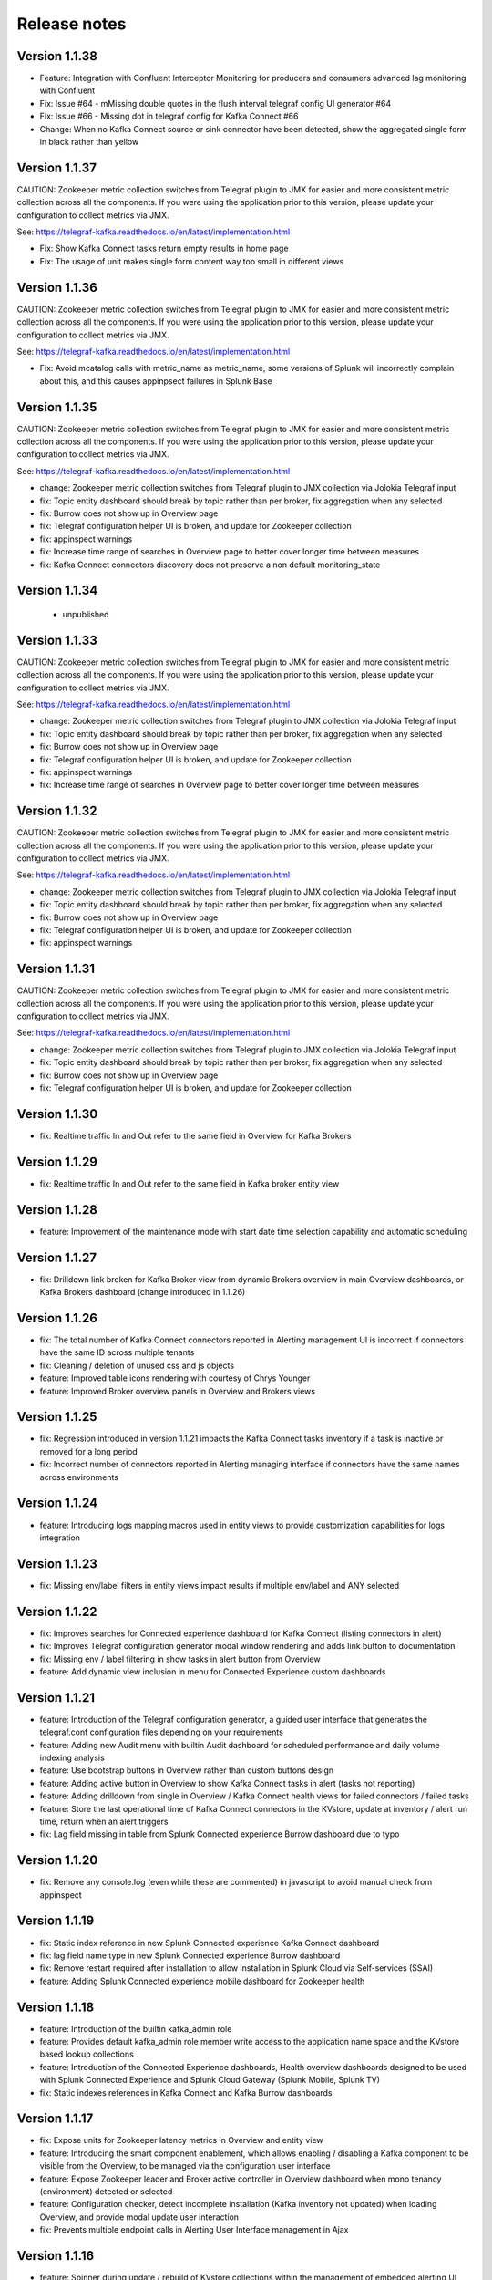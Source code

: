 Release notes
#############

==============
Version 1.1.38
==============

- Feature: Integration with Confluent Interceptor Monitoring for producers and consumers advanced lag monitoring with Confluent
- Fix: Issue #64 - mMissing double quotes in the flush interval telegraf config UI generator #64
- Fix: Issue #66 - Missing dot in telegraf config for Kafka Connect #66
- Change: When no Kafka Connect source or sink connector have been detected, show the aggregated single form in black rather than yellow

==============
Version 1.1.37
==============

CAUTION: Zookeeper metric collection switches from Telegraf plugin to JMX for easier and more consistent metric collection across all the components.
If you were using the application prior to this version, please update your configuration to collect metrics via JMX.

See: https://telegraf-kafka.readthedocs.io/en/latest/implementation.html

- Fix: Show Kafka Connect tasks return empty results in home page
- Fix: The usage of unit makes single form content way too small in different views

==============
Version 1.1.36
==============

CAUTION: Zookeeper metric collection switches from Telegraf plugin to JMX for easier and more consistent metric collection across all the components.
If you were using the application prior to this version, please update your configuration to collect metrics via JMX.

See: https://telegraf-kafka.readthedocs.io/en/latest/implementation.html

- Fix: Avoid mcatalog calls with metric_name as metric_name, some versions of Splunk will incorrectly complain about this, and this causes appinpsect failures in Splunk Base

==============
Version 1.1.35
==============

CAUTION: Zookeeper metric collection switches from Telegraf plugin to JMX for easier and more consistent metric collection across all the components.
If you were using the application prior to this version, please update your configuration to collect metrics via JMX.

See: https://telegraf-kafka.readthedocs.io/en/latest/implementation.html

- change: Zookeeper metric collection switches from Telegraf plugin to JMX collection via Jolokia Telegraf input
- fix: Topic entity dashboard should break by topic rather than per broker, fix aggregation when any selected
- fix: Burrow does not show up in Overview page
- fix: Telegraf configuration helper UI is broken, and update for Zookeeper collection
- fix: appinspect warnings
- fix: Increase time range of searches in Overview page to better cover longer time between measures
- fix: Kafka Connect connectors discovery does not preserve a non default monitoring_state

==============
Version 1.1.34
==============

 - unpublished

==============
Version 1.1.33
==============

CAUTION: Zookeeper metric collection switches from Telegraf plugin to JMX for easier and more consistent metric collection across all the components.
If you were using the application prior to this version, please update your configuration to collect metrics via JMX.

See: https://telegraf-kafka.readthedocs.io/en/latest/implementation.html

- change: Zookeeper metric collection switches from Telegraf plugin to JMX collection via Jolokia Telegraf input
- fix: Topic entity dashboard should break by topic rather than per broker, fix aggregation when any selected
- fix: Burrow does not show up in Overview page
- fix: Telegraf configuration helper UI is broken, and update for Zookeeper collection
- fix: appinspect warnings
- fix: Increase time range of searches in Overview page to better cover longer time between measures

==============
Version 1.1.32
==============

CAUTION: Zookeeper metric collection switches from Telegraf plugin to JMX for easier and more consistent metric collection across all the components.
If you were using the application prior to this version, please update your configuration to collect metrics via JMX.

See: https://telegraf-kafka.readthedocs.io/en/latest/implementation.html

- change: Zookeeper metric collection switches from Telegraf plugin to JMX collection via Jolokia Telegraf input
- fix: Topic entity dashboard should break by topic rather than per broker, fix aggregation when any selected
- fix: Burrow does not show up in Overview page
- fix: Telegraf configuration helper UI is broken, and update for Zookeeper collection
- fix: appinspect warnings

==============
Version 1.1.31
==============

CAUTION: Zookeeper metric collection switches from Telegraf plugin to JMX for easier and more consistent metric collection across all the components.
If you were using the application prior to this version, please update your configuration to collect metrics via JMX.

See: https://telegraf-kafka.readthedocs.io/en/latest/implementation.html

- change: Zookeeper metric collection switches from Telegraf plugin to JMX collection via Jolokia Telegraf input
- fix: Topic entity dashboard should break by topic rather than per broker, fix aggregation when any selected
- fix: Burrow does not show up in Overview page
- fix: Telegraf configuration helper UI is broken, and update for Zookeeper collection

==============
Version 1.1.30
==============

- fix: Realtime traffic In and Out refer to the same field in Overview for Kafka Brokers

==============
Version 1.1.29
==============

- fix: Realtime traffic In and Out refer to the same field in Kafka broker entity view

==============
Version 1.1.28
==============

- feature: Improvement of the maintenance mode with start date time selection capability and automatic scheduling

==============
Version 1.1.27
==============

- fix: Drilldown link broken for Kafka Broker view from dynamic Brokers overview in main Overview dashboards, or Kafka Brokers dashboard (change introduced in 1.1.26)

==============
Version 1.1.26
==============

- fix: The total number of Kafka Connect connectors reported in Alerting management UI is incorrect if connectors have the same ID across multiple tenants
- fix: Cleaning / deletion of unused css and js objects
- feature: Improved table icons rendering with courtesy of Chrys Younger
- feature: Improved Broker overview panels in Overview and Brokers views

==============
Version 1.1.25
==============

- fix: Regression introduced in version 1.1.21 impacts the Kafka Connect tasks inventory if a task is inactive or removed for a long period
- fix: Incorrect number of connectors reported in Alerting managing interface if connectors have the same names across environments

==============
Version 1.1.24
==============

- feature: Introducing logs mapping macros used in entity views to provide customization capabilities for logs integration

==============
Version 1.1.23
==============

- fix: Missing env/label filters in entity views impact results if multiple env/label and ANY selected

==============
Version 1.1.22
==============

- fix: Improves searches for Connected experience dashboard for Kafka Connect (listing connectors in alert)
- fix: Improves Telegraf configuration generator modal window rendering and adds link button to documentation
- fix: Missing env / label filtering in show tasks in alert button from Overview
- feature: Add dynamic view inclusion in menu for Connected Experience custom dashboards

==============
Version 1.1.21
==============

- feature: Introduction of the Telegraf configuration generator, a guided user interface that generates the telegraf.conf configuration files depending on your requirements
- feature: Adding new Audit menu with builtin Audit dashboard for scheduled performance and daily volume indexing analysis
- feature: Use bootstrap buttons in Overview rather than custom buttons design
- feature: Adding active button in Overview to show Kafka Connect tasks in alert (tasks not reporting)
- feature: Adding drilldown from single in Overview / Kafka Connect health views for failed connectors / failed tasks
- feature: Store the last operational time of Kafka Connect connectors in the KVstore, update at inventory / alert run time, return when an alert triggers
- fix: Lag field missing in table from Splunk Connected experience Burrow dashboard due to typo

==============
Version 1.1.20
==============

- fix: Remove any console.log (even while these are commented) in javascript to avoid manual check from appinspect

==============
Version 1.1.19
==============

- fix: Static index reference in new Splunk Connected experience Kafka Connect dashboard
- fix: lag field name type in new Splunk Connected experience Burrow dashboard
- fix: Remove restart required after installation to allow installation in Splunk Cloud via Self-services (SSAI)
- feature: Adding Splunk Connected experience mobile dashboard for Zookeeper health

==============
Version 1.1.18
==============

- feature: Introduction of the builtin kafka_admin role
- feature: Provides default kafka_admin role member write access to the application name space and the KVstore based lookup collections
- feature: Introduction of the Connected Experience dashboards, Health overview dashboards designed to be used with Splunk Connected Experience and Splunk Cloud Gateway (Splunk Mobile, Splunk TV)
- fix: Static indexes references in Kafka Connect and Kafka Burrow dashboards

==============
Version 1.1.17
==============

- fix: Expose units for Zookeeper latency metrics in Overview and entity view
- feature: Introducing the smart component enablement, which allows enabling / disabling a Kafka component to be visible from the Overview, to be managed via the configuration user interface
- feature: Expose Zookeeper leader and Broker active controller in Overview dashboard when mono tenancy (environment) detected or selected
- feature: Configuration checker, detect incomplete installation (Kafka inventory not updated) when loading Overview, and provide modal update user interaction
- fix: Prevents multiple endpoint calls in Alerting User Interface management in Ajax

==============
Version 1.1.16
==============

- feature: Spinner during update / rebuild of KVstore collections within the management of embedded alerting UI
- feature: Manage unprivileged user access to the UI, and proper error handling due to lack of permission against the KVstore collections
- fix: Improved handling of topics / connectors / consumers discovery reports
- feature: Kafka Brokers OOTB alerts and Kafka Connect connector or task startup failure detected are not linked to a monitoring_state that can be deactivated via the KVstore collections
- feature: Configuration error checker which verifies at overview loading page for unsupported tags in env/label such as white spaces.

==============
Version 1.1.15
==============

- feature: Major improvements of the user experience with the management of embedded alerting via modal contextual user interactions
- feature: Maintenance mode is now time conditioned with an end of maintenance period requested via UI calendar during activation
- feature: Migration to native modal windows for user interactions in the alerting management user interface (removal of bootbox js plugin)
- feature: Default schedule change of the maintenance mode status verification report
- feature: Request Splunk restart by default in app.conf
- fix: Kafka Connect tasks that are paused do not properly affect the aggregated state single form in Overview
- fix: Burrow task single form in Overview page results in appendcols related error in Overview page within Splunk 7.0.x
- fix: Regression in Kafka Connect task listing for Splunk 7.0.x in PostProcess search due to append (introduced by Alerting Management UI)
- fix: Regression in dynamic table overview for Kafka Connect status per task in Overview (introduced by 1.1.14)

==============
Version 1.1.14
==============

- feature: Major improvements of the user experience with the management of embedded alerting via modal contextual user interactions
- feature: Maintenance mode is now time conditioned with an end of maintenance period requested via UI calendar during activation
- feature: Migration to native modal windows for user interactions in the alerting management user interface (removal of bootbox js plugin)
- feature: Default schedule change of the maintenance mode status verification report
- feature: Request Splunk restart by default in app.conf
- fix: Kafka Connect tasks that are paused do not properly affect the aggregated state single form in Overview
- fix: Add Kafka Connect tasks in the dynamic table tasks overview if the tasks are listed as monitored in the collection, and the tasks do not report metrics currently (collection stopped, tasks were removed but not from collection)
- fix: Burrow task single form in Overview page results in appendcols related error in Overview page within Splunk 7.0.x

==============
Version 1.1.13
==============

- fix: Static span is defined in Burrow detailed view charts
- fix: Prevents removed Burrow consumers to appear as low range when latest metrics available are part of the selected time range
- fix: Missing group by statement for Burrow consumers monitoring in OOTB alert, generates unexpected output containing OK consumers, while alerts are correctly justified for ERR consumers

Version 1.1.12
==============

- feature: Adding drilldown to single forms for Offline and Under-replicated partitions in Overview and Kafka Brokers entities views
- fix: ISR Shrinking missing env/label/broker filters in Kafka broker entity view
- feature: Better table rendering in Kafka broker entity view for Under-replicated partitions

Version 1.1.11
==============

- feature: Improvement of the Alerting framework management interface with tabs categorization, capability to update and reset collections on demand, alert activation summary, UI experience greatly improved
- fix: Prevent low range state for Kafka Connect tasks that were recently deleted in tasks overview
- fix: Improve Kafka Connect tasks table in Kafka Connect entity view
- fix: Pastel red color for under-replicated partitions in topics views
- fix: Properly order per topic/partitions in broker entity table view
- fix: Prevents a failing component that was unreachable for a long period to be entirely removed from the infrastructure collection, replaced by a disabled_autoforced monitoring_state value if downtime>24 hours
- fix: Preserve _key_id of KVstore collections during updates for kafka_infra_inventory / kafka_infra_nodes_inventory lookups

Version 1.1.10
==============

- fix: Static index references instead of macro usage in Kafka Connect entity view, Kafka Connect status report and drilldown links
- fix: Switch to dopdown selector for env/label in Overview to avoid multiselect issues with forwarding tokens to dashboards

Version 1.1.9
=============

- fix: Static index reference instead of macro usage in Kafka Connect report

Version 1.1.8
=============

- feature: Improvements of the Kafka Connect task status overview report
- feature: Add icon ranges and filters for Kafka Connect task status overview from Overview main dashboard, configure drilldown from table to entity views

Version 1.1.7
=============

- feature: Add input text filter for Consumers in UI Monitoring management
- fix: Non working filters for Consumers / partitions in UI Burrow
- feature: Map monitoring_state in Consumers status preview in Overview

Version 1.1.6
=============

- fix: incompatibility for ksql-server with latest Confluent release (5.1.x) due to metric name changes in JMX model
- feature: avoid no results returned by single in Overview page for Burrow when no consumers are yet added to the monitored collection

Version 1.1.5
=============

Burrow integration: Kafka Consumer Lag monitoring

- feature: Integration of Burrow, new Burrow consumer lag monitoring UIs
- feature: Management of Kafka consumers state within the alerting framework
- feature: Integration of Burrow consumers state within the Overview UI
- feature: Schedule Kvstore collection update reports (infra, topics, tasks, consumers) on a per 4 hours basis
- fix: Prevents user from attempting to disable maintenance mode when already disabled, and vice-versa
- fix: Properly sort Connect tasks statuses on Overview page to show Unknown status when tasks are missing but monitored

The Burrow integration provides advanced threshold less lag monitoring for Kafka Consumers, such as Kafka Connect connectors and Kafka Streams.


Version 1.1.4
=============

Burrow integration: Kafka Consumer Lag monitoring

- feature: Integration of Burrow, new Burrow consumer lag monitoring UIs
- feature: Management of Kafka consumers state within the alerting framework
- feature: Integration of Burrow consumers state within the Overview UI
- feature: Schedule Kvstore collection update reports (infra, topics, tasks, consumers) on a per 4 hours basis
- fix: Prevents user from attempting to disable maintenance mode when already disabled, and vice-versa

The Burrow integration provides advanced threshold less lag monitoring for Kafka Consumers, such as Kafka Connect connectors and Kafka Streams.

Version 1.1.3
=============

- fix: Properly order partitions in new Brokers detailed UI
- fix: Allows selection of special topics in entity topic view

Version 1.1.2
=============

- feature: New Brokers/Brokers details, Topics/Topics details UIs inspired from Yahoo kafka-manager
- feature: Allows environment and label selection from Overview, propagates tokens across all UIs
- fix: Incorrect number of partitions reported within Brokers entity view when multiple Brokers are selected

Version 1.1.1
=============

- fix: Static index called in report Kafka monitoring - tasks status report

Version 1.1.0
=============

**CAUTION: Breaking changes, telegraf modification is required to provide global tags for env and label dimensions!**

https://da-itsi-telegraf-kafka.readthedocs.io/en/latest/kafka_monitoring.html#telegraf-output-configuration

**Upgrade path:**

- Upgrade telegraf configuration to provide the env and label tags
- Upgrade the application

**Features/fixes:**

- feature: Multi-environment / Multi-dc support via env and label tagging at Telegraf metric level, allows embedded management of any number of environment and/or additional sub-dividing notion (multi-env, multi-dc...)
- feature: New kvstore collection to allow monitoring of services in a container environment philosophy based on the number of active nodes per role rather than their identity
- feature: Update of the Alerting Management User Interface
- feature: New OOTB Alerting based on active nodes numbers per role
- feature: Refreshed Overview page with layers icons, additional overview in page views
- feature: New applications icons
- fix: Various fixes and improvements

Version 1.0.12
==============
- fix: Improve detection of Kafka Connect tasks not successfully running on the Overview page
- fix: Drilldown on single forms for Kafka Connect tasks

Version 1.0.11
==============
- fix: Management interface toggle panels not working (bad reference in js)
- fix: Management interface disable maintenance button not showing up properly in Splunk 7.0.x
- fix: Preset a default value for maintenance mode status
- fix: share lookups, transforms and macros at system level by default

Version 1.0.10
==============

- Unpublished

Version 1.0.9
=============
- feature: Added OOTB Alert for under-replicated partitions per topics
- feature: Management interface for embedded Kafka alerting
- feature: Enabling / Deactivating maintenance mode through UI for alerting management

Version 1.0.8
=============

- feature: Out of the box alerting templates for Kafka infrastructure
- fix: Kafka Connect aggregated states issues in Overview page

Version 1.0.7
=============
- feature: Out of the box alerts for Kafka Infrastructure
- feature: Support for Confluent ksql-server
- feature: Support for Confluent kafka-rest
- feature: Overview home page improvements
- feature: event logging integration with the TA-kafka-streaming-platform
- fix: minor fixes and improvements in views

Version 1.0.6
=============
- fix: Typo in Overview

Version 1.0.5
=============
- feature: Confluent schema-registry support

Version 1.0.4
=============
- fix: inverted filters for source/task in Overview
- fix: dropdown replaced by multiselect and key per connector/task in source/sink views

Version 1.0.3
=============
- fix: Overview page, link for topic management should be under brokers category

Version 1.0.2
=============

- various: logo update

Version 1.0.1
=============

- fix: missing link for Kafka topics reporting

Version 1.0.0
=============

- initial and first public release
